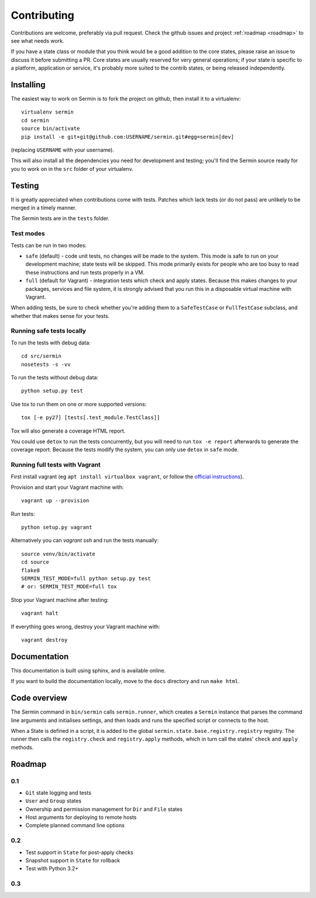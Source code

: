 ============
Contributing
============

Contributions are welcome, preferably via pull request. Check the github issues
and project :ref:`roadmap <roadmap>` to see what needs work.

If you have a state class or module that you think would be a good addition to
the core states, please raise an issue to discuss it before submitting a PR.
Core states are usually reserved for very general operations; if your state is
specific to a platform, application or service, it's probably more suited to
the contrib states, or being released independently.


Installing
==========

The easiest way to work on Sermin is to fork the project on github, then
install it to a virtualenv::

    virtualenv sermin
    cd sermin
    source bin/activate
    pip install -e git+git@github.com:USERNAME/sermin.git#egg=sermin[dev]

(replacing ``USERNAME`` with your username).

This will also install all the dependencies you need for development and
testing; you'll find the Sermin source ready for you to work on in the
``src`` folder of your virtualenv.


Testing
=======

It is greatly appreciated when contributions come with tests. Patches which
lack tests (or do not pass) are unlikely to be merged in a timely manner.

The Sermin tests are in the ``tests`` folder.


Test modes
----------

Tests can be run in two modes:

* ``safe`` (default) - code unit tests, no changes will be made to the system.
  This mode is safe to run on your development machine; state tests will be
  skipped. This mode primarily exists for people who are too busy to read these
  instructions and run tests properly in a VM.
* ``full`` (default for Vagrant) - integration tests which check and apply
  states. Because this makes changes to your packages, services and file
  system, it is strongly advised that you run this in a disposable virtual
  machine with Vagrant.

When adding tests, be sure to check whether you're adding them to a
``SafeTestCase`` or ``FullTestCase`` subclass, and whether that makes sense for
your tests.


Running safe tests locally
--------------------------

To run the tests with debug data::

    cd src/sermin
    nosetests -s -vv

To run the tests without debug data::

    python setup.py test

Use tox to run them on one or more supported versions::

    tox [-e py27] [tests[.test_module.TestClass]]

Tox will also generate a coverage HTML report.

You could use ``detox`` to run the tests concurrently, but you will need to run
``tox -e report`` afterwards to generate the coverage report. Because the tests
modify the system, you can only use ``detox`` in ``safe`` mode.


Running full tests with Vagrant
-------------------------------

First install vagrant (eg ``apt install virtualbox vagrant``, or follow the
`official instructions <https://www.vagrantup.com/docs/installation/>`_).

Provision and start your Vagrant machine with::

    vagrant up --provision

Run tests::

    python setup.py vagrant

Alternatively you can `vagrant ssh` and run the tests manually::

    source venv/bin/activate
    cd source
    flake8
    SERMIN_TEST_MODE=full python setup.py test
    # or: SERMIN_TEST_MODE=full tox

Stop your Vagrant machine after testing::

    vagrant halt

If everything goes wrong, destroy your Vagrant machine with::

    vagrant destroy


Documentation
=============

This documentation is built using sphinx, and is available online.

If you want to build the documentation locally, move to the ``docs`` directory
and run ``make html``.


Code overview
=============

The Sermin command in ``bin/sermin`` calls ``sermin.runner``, which creates a
``Sermin`` instance that parses the command line arguments and initialises
settings, and then loads and runs the specified script or connects to the host.

When a State is defined in a script, it is added to the global
``sermin.state.base.registry.registry`` registry. The runner then calls the
``registry.check`` and ``registry.apply`` methods, which in turn call the
states' ``check`` and ``apply`` methods.


.. _roadmap:

Roadmap
=======

0.1
---

* ``Git`` state logging and tests
* ``User`` and ``Group`` states
* Ownership and permission management for ``Dir`` and ``File`` states
* Host arguments for deploying to remote hosts
* Complete planned command line options


0.2
---

* Test support in ``State`` for post-apply checks
* Snapshot support in ``State`` for rollback
* Test with Python 3.2+


0.3
---

